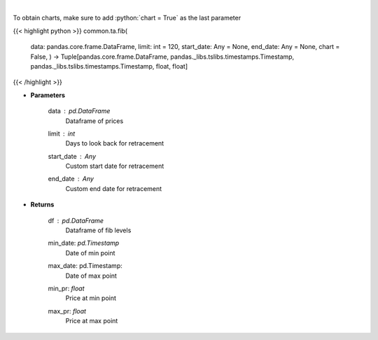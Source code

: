 .. role:: python(code)
    :language: python
    :class: highlight

|

.. raw:: html

    <h3>
    > Calculate Fibonacci levels
    </h3>

To obtain charts, make sure to add :python:`chart = True` as the last parameter

{{< highlight python >}}
common.ta.fib(
    data: pandas.core.frame.DataFrame,
    limit: int = 120,
    start_date: Any = None,
    end_date: Any = None,
    chart = False,
    ) -> Tuple[pandas.core.frame.DataFrame,
    pandas._libs.tslibs.timestamps.Timestamp,
    pandas._libs.tslibs.timestamps.Timestamp,
    float,
    float]
{{< /highlight >}}

* **Parameters**

    data : *pd.DataFrame*
        Dataframe of prices
    limit : *int*
        Days to look back for retracement
    start_date : *Any*
        Custom start date for retracement
    end_date : *Any*
        Custom end date for retracement

    
* **Returns**

    df : *pd.DataFrame*
        Dataframe of fib levels
    min_date: *pd.Timestamp*
        Date of min point
    max_date: pd.Timestamp:
        Date of max point
    min_pr: *float*
        Price at min point
    max_pr: *float*
        Price at max point
    